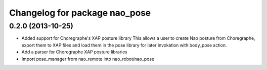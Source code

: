 ^^^^^^^^^^^^^^^^^^^^^^^^^^^^^^
Changelog for package nao_pose
^^^^^^^^^^^^^^^^^^^^^^^^^^^^^^

0.2.0 (2013-10-25)
------------------
* Added support for Choregraphe's XAP posture library
  This allows a user to create Nao posture from Choregraphe, export them to XAP files
  and load them in the pose library for later invokation with body_pose action.
* Add a parser for Choregraphe XAP posture libraries
* Import pose_manager from nao_remote into nao_robot/nao_pose
